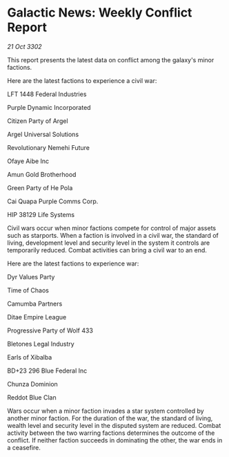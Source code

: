 * Galactic News: Weekly Conflict Report

/21 Oct 3302/

This report presents the latest data on conflict among the galaxy's minor factions. 

Here are the latest factions to experience a civil war: 

LFT 1448 Federal Industries 

Purple Dynamic Incorporated 

Citizen Party of Argel 

Argel Universal Solutions 

Revolutionary Nemehi Future 

Ofaye Aibe Inc 

Amun Gold Brotherhood 

Green Party of He Pola 

Cai Quapa Purple Comms Corp. 

HIP 38129 Life Systems 

Civil wars occur when minor factions compete for control of major assets such as starports. When a faction is involved in a civil war, the standard of living, development level and security level in the system it controls are temporarily reduced. Combat activities can bring a civil war to an end. 

Here are the latest factions to experience war: 

Dyr Values Party 

Time of Chaos 

Camumba Partners 

Ditae Empire League 

Progressive Party of Wolf 433 

Bletones Legal Industry 

Earls of Xibalba 

BD+23 296 Blue Federal Inc 

Chunza Dominion 

Reddot Blue Clan 

Wars occur when a minor faction invades a star system controlled by another minor faction. For the duration of the war, the standard of living, wealth level and security level in the disputed system are reduced. Combat activity between the two warring factions determines the outcome of the conflict. If neither faction succeeds in dominating the other, the war ends in a ceasefire.